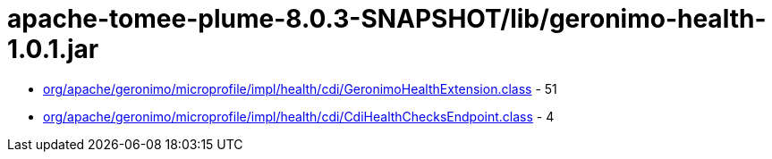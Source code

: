 = apache-tomee-plume-8.0.3-SNAPSHOT/lib/geronimo-health-1.0.1.jar

 - link:org/apache/geronimo/microprofile/impl/health/cdi/GeronimoHealthExtension.adoc[org/apache/geronimo/microprofile/impl/health/cdi/GeronimoHealthExtension.class] - 51
 - link:org/apache/geronimo/microprofile/impl/health/cdi/CdiHealthChecksEndpoint.adoc[org/apache/geronimo/microprofile/impl/health/cdi/CdiHealthChecksEndpoint.class] - 4
